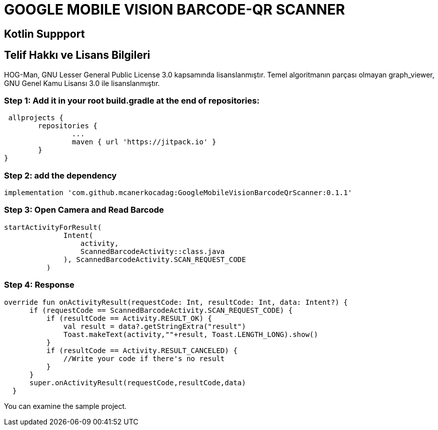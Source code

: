 # GOOGLE MOBILE VISION BARCODE-QR SCANNER

== Kotlin Suppport

== Telif Hakkı ve Lisans Bilgileri

HOG-Man, GNU Lesser General Public License 3.0 kapsamında lisanslanmıştır. Temel algoritmanın parçası olmayan graph_viewer, GNU Genel Kamu Lisansı 3.0 ile lisanslanmıştır.

=== Step 1: Add it in your root build.gradle at the end of repositories:

  allprojects {
		repositories {
			...
			maven { url 'https://jitpack.io' }
		}
	}
	
	
=== Step 2: add the dependency

  implementation 'com.github.mcanerkocadag:GoogleMobileVisionBarcodeQrScanner:0.1.1'
	
=== Step 3: Open Camera and Read Barcode

  startActivityForResult(
                Intent(
                    activity,
                    ScannedBarcodeActivity::class.java
                ), ScannedBarcodeActivity.SCAN_REQUEST_CODE
            )
	
=== Step 4: Response

  override fun onActivityResult(requestCode: Int, resultCode: Int, data: Intent?) {
        if (requestCode == ScannedBarcodeActivity.SCAN_REQUEST_CODE) {
            if (resultCode == Activity.RESULT_OK) {
                val result = data?.getStringExtra("result")
                Toast.makeText(activity,""+result, Toast.LENGTH_LONG).show()
            }
            if (resultCode == Activity.RESULT_CANCELED) {
                //Write your code if there's no result
            }
        }
        super.onActivityResult(requestCode,resultCode,data)
    }
  
You can examine the sample project.:: 
